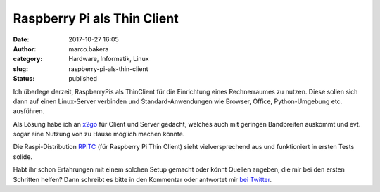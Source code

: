 Raspberry Pi als Thin Client
############################
:date: 2017-10-27 16:05
:author: marco.bakera
:category: Hardware, Informatik, Linux
:slug: raspberry-pi-als-thin-client
:status: published

Ich überlege derzeit, RaspberryPis als ThinClient für die Einrichtung
eines Rechnerraumes zu nutzen. Diese sollen sich dann auf einen
Linux-Server verbinden und Standard-Anwendungen wie Browser, Office,
Python-Umgebung etc. ausführen.

Als Lösung habe ich an `x2go <http://x2go.org/>`__ für Client und Server
gedacht, welches auch mit geringen Bandbreiten auskommt und evt. sogar
eine Nutzung von zu Hause möglich machen könnte.

Die Raspi-Distribution `RPiTC <https://rpitc.blogspot.de/>`__ (für
Raspberry Pi Thin Client) sieht vielversprechend aus und funktioniert in
ersten Tests solide.

Habt ihr schon Erfahrungen mit einem solchen Setup gemacht oder könnt
Quellen angeben, die mir bei den ersten Schritten helfen? Dann schreibt
es bitte in den Kommentar oder antwortet mir `bei
Twitter <https://twitter.com/pintman/status/923913857197801472>`__.

 
